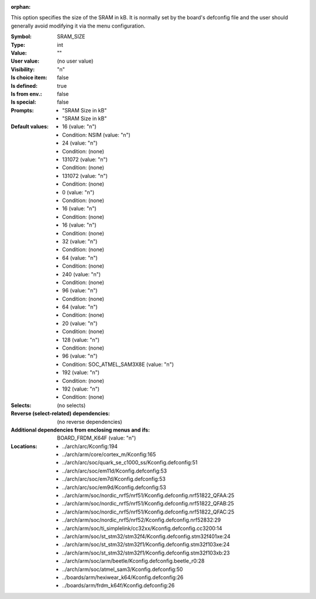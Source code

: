 :orphan:

.. title:: SRAM_SIZE

.. option:: CONFIG_SRAM_SIZE:
.. _CONFIG_SRAM_SIZE:

This option specifies the size of the SRAM in kB.  It is normally set by
the board's defconfig file and the user should generally avoid modifying
it via the menu configuration.



:Symbol:           SRAM_SIZE
:Type:             int
:Value:            ""
:User value:       (no user value)
:Visibility:       "n"
:Is choice item:   false
:Is defined:       true
:Is from env.:     false
:Is special:       false
:Prompts:

 *  "SRAM Size in kB"
 *  "SRAM Size in kB"
:Default values:

 *  16 (value: "n")
 *   Condition: NSIM (value: "n")
 *  24 (value: "n")
 *   Condition: (none)
 *  131072 (value: "n")
 *   Condition: (none)
 *  131072 (value: "n")
 *   Condition: (none)
 *  0 (value: "n")
 *   Condition: (none)
 *  16 (value: "n")
 *   Condition: (none)
 *  16 (value: "n")
 *   Condition: (none)
 *  32 (value: "n")
 *   Condition: (none)
 *  64 (value: "n")
 *   Condition: (none)
 *  240 (value: "n")
 *   Condition: (none)
 *  96 (value: "n")
 *   Condition: (none)
 *  64 (value: "n")
 *   Condition: (none)
 *  20 (value: "n")
 *   Condition: (none)
 *  128 (value: "n")
 *   Condition: (none)
 *  96 (value: "n")
 *   Condition: SOC_ATMEL_SAM3X8E (value: "n")
 *  192 (value: "n")
 *   Condition: (none)
 *  192 (value: "n")
 *   Condition: (none)
:Selects:
 (no selects)
:Reverse (select-related) dependencies:
 (no reverse dependencies)
:Additional dependencies from enclosing menus and ifs:
 BOARD_FRDM_K64F (value: "n")
:Locations:
 * ../arch/arc/Kconfig:194
 * ../arch/arm/core/cortex_m/Kconfig:165
 * ../arch/arc/soc/quark_se_c1000_ss/Kconfig.defconfig:51
 * ../arch/arc/soc/em11d/Kconfig.defconfig:53
 * ../arch/arc/soc/em7d/Kconfig.defconfig:53
 * ../arch/arc/soc/em9d/Kconfig.defconfig:53
 * ../arch/arm/soc/nordic_nrf5/nrf51/Kconfig.defconfig.nrf51822_QFAA:25
 * ../arch/arm/soc/nordic_nrf5/nrf51/Kconfig.defconfig.nrf51822_QFAB:25
 * ../arch/arm/soc/nordic_nrf5/nrf51/Kconfig.defconfig.nrf51822_QFAC:25
 * ../arch/arm/soc/nordic_nrf5/nrf52/Kconfig.defconfig.nrf52832:29
 * ../arch/arm/soc/ti_simplelink/cc32xx/Kconfig.defconfig.cc3200:14
 * ../arch/arm/soc/st_stm32/stm32f4/Kconfig.defconfig.stm32f401xe:24
 * ../arch/arm/soc/st_stm32/stm32f1/Kconfig.defconfig.stm32f103xe:24
 * ../arch/arm/soc/st_stm32/stm32f1/Kconfig.defconfig.stm32f103xb:23
 * ../arch/arm/soc/arm/beetle/Kconfig.defconfig.beetle_r0:28
 * ../arch/arm/soc/atmel_sam3/Kconfig.defconfig:50
 * ../boards/arm/hexiwear_k64/Kconfig.defconfig:26
 * ../boards/arm/frdm_k64f/Kconfig.defconfig:26